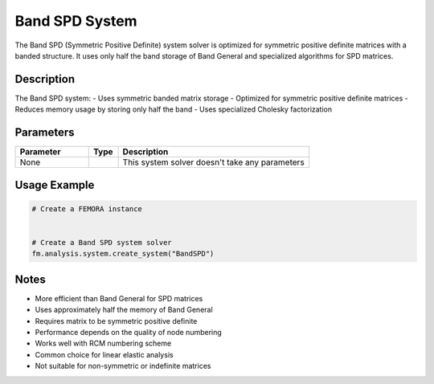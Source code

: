 Band SPD System
===============

The Band SPD (Symmetric Positive Definite) system solver is optimized for symmetric positive definite matrices with a banded structure. It uses only half the band storage of Band General and specialized algorithms for SPD matrices.

Description
-----------

The Band SPD system:
- Uses symmetric banded matrix storage
- Optimized for symmetric positive definite matrices
- Reduces memory usage by storing only half the band
- Uses specialized Cholesky factorization

Parameters
----------

.. list-table::
   :widths: 25 10 65
   :header-rows: 1

   * - Parameter
     - Type
     - Description
   * - None
     - 
     - This system solver doesn't take any parameters

Usage Example
-------------

.. code-block:: python

   # Create a FEMORA instance
    

   # Create a Band SPD system solver
   fm.analysis.system.create_system("BandSPD")

Notes
-----

- More efficient than Band General for SPD matrices
- Uses approximately half the memory of Band General
- Requires matrix to be symmetric positive definite
- Performance depends on the quality of node numbering
- Works well with RCM numbering scheme
- Common choice for linear elastic analysis
- Not suitable for non-symmetric or indefinite matrices 